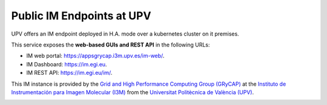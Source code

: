 .. _endpoints:

Public IM Endpoints at UPV
==========================

UPV offers an IM endpoint deployed in H.A. mode over a kubernetes cluster on it premises. 

This service exposes the **web-based GUIs and REST API** in the following URLs:

* IM web portal: `https://appsgrycap.i3m.upv.es/im-web/ <https://appsgrycap.i3m.upv.es/im-web/>`_.
* IM Dashboard: `https://im.egi.eu <https://im.egi.eu>`_.
* IM REST API: `https://im.egi.eu/im/ <https://im.egi.eu/im/>`_.

This IM instance is provided by the `Grid and High Performance Computing Group (GRyCAP) <http://www.grycap.upv.es>`_ at 
the `Instituto de Instrumentación para Imagen Molecular (I3M) <http://www.i3m.upv.es>`_ 
from the `Universitat Politècnica de València (UPV) <http://www.upv.es>`_.

.. image:: images/grycap.png
   :scale: 50 %
   
.. image:: images/i3m.png
   :scale: 50 %
   
.. image:: images/upv.png
   :scale: 50 %
   
